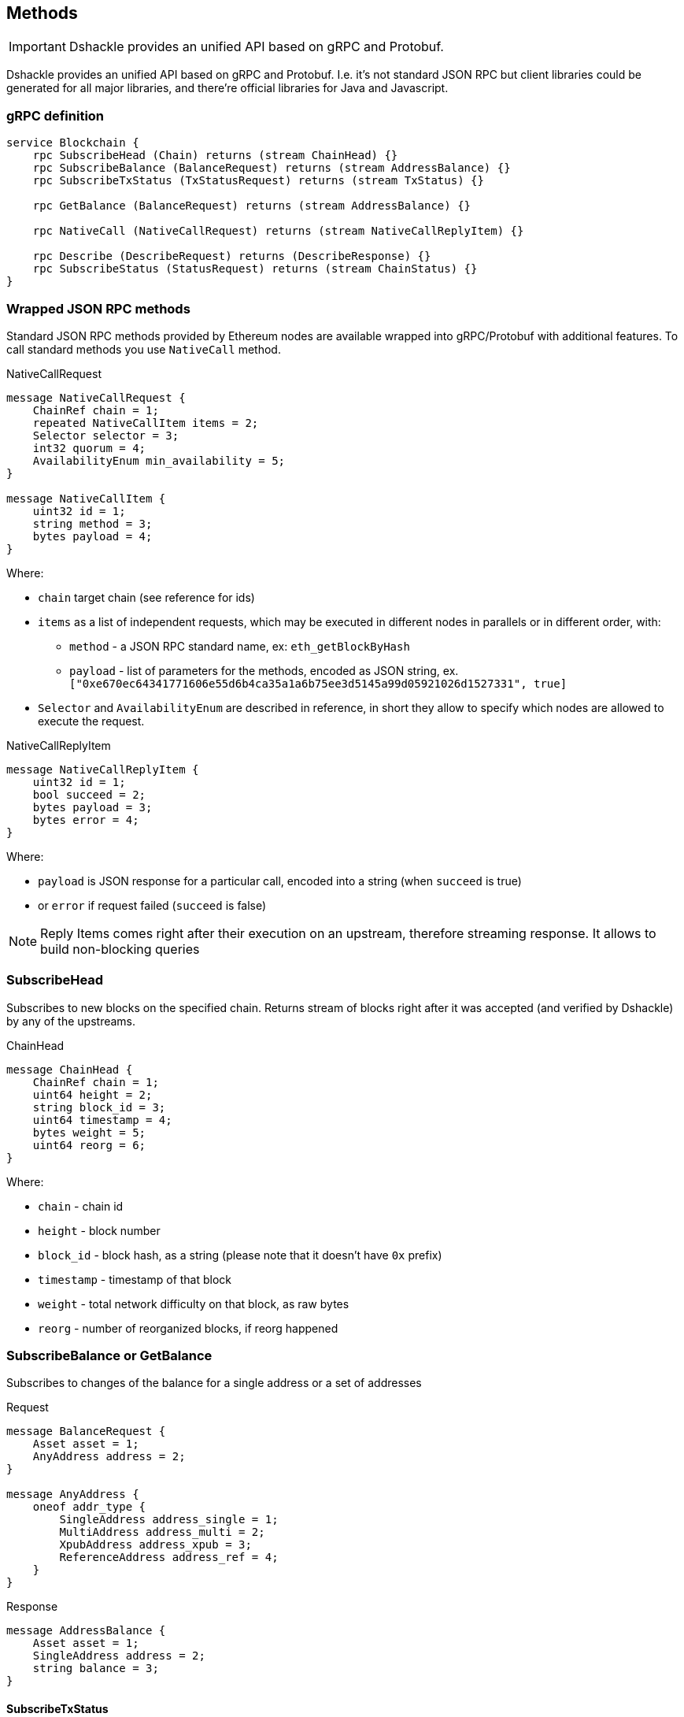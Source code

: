 == Methods

IMPORTANT: Dshackle provides an unified API based on gRPC and Protobuf.

Dshackle provides an unified API based on gRPC and Protobuf. I.e. it's not standard JSON RPC but client libraries could
be generated for all major libraries, and there're official libraries for Java and Javascript.

=== gRPC definition

[source,proto]
----
service Blockchain {
    rpc SubscribeHead (Chain) returns (stream ChainHead) {}
    rpc SubscribeBalance (BalanceRequest) returns (stream AddressBalance) {}
    rpc SubscribeTxStatus (TxStatusRequest) returns (stream TxStatus) {}

    rpc GetBalance (BalanceRequest) returns (stream AddressBalance) {}

    rpc NativeCall (NativeCallRequest) returns (stream NativeCallReplyItem) {}

    rpc Describe (DescribeRequest) returns (DescribeResponse) {}
    rpc SubscribeStatus (StatusRequest) returns (stream ChainStatus) {}
}
----

=== Wrapped JSON RPC methods

Standard JSON RPC methods provided by Ethereum nodes are available wrapped into gRPC/Protobuf with additional features.
To call standard methods you use `NativeCall` method.

.NativeCallRequest
[source,proto]
----
message NativeCallRequest {
    ChainRef chain = 1;
    repeated NativeCallItem items = 2;
    Selector selector = 3;
    int32 quorum = 4;
    AvailabilityEnum min_availability = 5;
}

message NativeCallItem {
    uint32 id = 1;
    string method = 3;
    bytes payload = 4;
}
----

Where:

- `chain` target chain (see reference for ids)
- `items` as a list of independent requests, which may be executed in different nodes in parallels or in different order, with:
 * `method` - a JSON RPC standard name, ex: `eth_getBlockByHash`
 * `payload` - list of parameters for the methods, encoded as JSON string, ex. `["0xe670ec64341771606e55d6b4ca35a1a6b75ee3d5145a99d05921026d1527331", true]`
- `Selector` and `AvailabilityEnum` are described in reference, in short they allow to specify which nodes are allowed
to execute the request.

.NativeCallReplyItem
[source,proto]
----

message NativeCallReplyItem {
    uint32 id = 1;
    bool succeed = 2;
    bytes payload = 3;
    bytes error = 4;
}
----

Where:

- `payload` is JSON response for a particular call, encoded into a string (when `succeed` is true)
- or `error` if request failed (`succeed` is false)

NOTE: Reply Items comes right after their execution on an upstream, therefore streaming response. It allows to build
      non-blocking queries

=== SubscribeHead

Subscribes to new blocks on the specified chain. Returns stream of blocks right after it was accepted (and verified by
Dshackle) by any of the upstreams.

.ChainHead
[source,proto]
----
message ChainHead {
    ChainRef chain = 1;
    uint64 height = 2;
    string block_id = 3;
    uint64 timestamp = 4;
    bytes weight = 5;
    uint64 reorg = 6;
}
----

Where:

- `chain` - chain id
- `height` - block number
- `block_id` - block hash, as a string (please note that it doesn't have `0x` prefix)
- `timestamp` - timestamp of that block
- `weight` - total network difficulty on that block, as raw bytes
- `reorg` - number of reorganized blocks, if reorg happened

=== SubscribeBalance or GetBalance

Subscribes to changes of the balance for a single address or a set of addresses

.Request
[source,proto]
----
message BalanceRequest {
    Asset asset = 1;
    AnyAddress address = 2;
}

message AnyAddress {
    oneof addr_type {
        SingleAddress address_single = 1;
        MultiAddress address_multi = 2;
        XpubAddress address_xpub = 3;
        ReferenceAddress address_ref = 4;
    }
}
----

.Response
[source,proto]
----
message AddressBalance {
    Asset asset = 1;
    SingleAddress address = 2;
    string balance = 3;
}
----

==== SubscribeTxStatus

Subscribes to transaction confirmations. Allows to send a transactions and then listen to all changes until it
gets enough confirmations. Changes is `NOTFOUND -> BROADCASTED <- -> MINED <- -> CONFIRMED`

.Request
[source,proto]
----
message TxStatusRequest {
    ChainRef chain = 1;
    string tx_id = 2;
    uint32 confirmation_limit = 3;
}
----

.Response (stream of)
[source,proto]
----
message TxStatus {
    string tx_id = 1;
    bool broadcasted = 2;
    bool mined = 3;
    BlockInfo block = 4;
    uint32 confirmations = 5;
}
----

